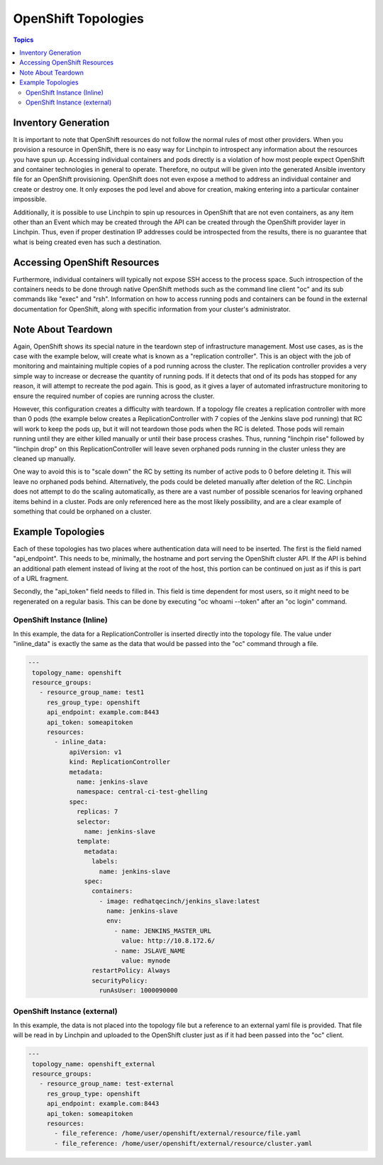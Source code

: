 OpenShift Topologies
====================

.. contents:: Topics

.. _openshift_topologies:

Inventory Generation
--------------------

It is important to note that OpenShift resources do not follow the normal rules
of most other providers. When you provision a resource in OpenShift, there is
no easy way for Linchpin to introspect any information about the resources you
have spun up. Accessing individual containers and pods directly is a violation
of how most people expect OpenShift and container technologies in general to
operate. Therefore, no output will be given into the generated Ansible
inventory file for an OpenShift provisioning. OpenShift does not even expose a
method to address an individual container and create or destroy one. It only
exposes the pod level and above for creation, making entering into a particular
container impossible.

Additionally, it is possible to use Linchpin to spin up resources in OpenShift
that are not even containers, as any item other than an Event which may be
created through the API can be created through the OpenShift provider layer
in Linchpin. Thus, even if proper destination IP addresses could be
introspected from the results, there is no guarantee that what is being created
even has such a destination.

Accessing OpenShift Resources
-----------------------------

Furthermore, individual containers will typically not expose SSH access to the
process space. Such introspection of the containers needs to be done through
native OpenShift methods such as the command line client "oc" and its sub
commands like "exec" and "rsh". Information on how to access running pods and
containers can be found in the external documentation for OpenShift, along with
specific information from your cluster's administrator.

Note About Teardown
-------------------

Again, OpenShift shows its special nature in the teardown step of
infrastructure management. Most use cases, as is the case with the example
below, will create what is known as a "replication controller". This is an
object with the job of monitoring and maintaining multiple copies of a pod
running across the cluster. The replication controller provides a very simple
way to increase or decrease the quantity of running pods. If it detects that
ond of its pods has stopped for any reason, it will attempt to recreate the
pod again. This is good, as it gives a layer of automated infrastructure
monitoring to ensure the required number of copies are running across the
cluster.

However, this configuration creates a difficulty with teardown. If a topology
file creates a replication controller with more than 0 pods (the example below
creates a ReplicationController with 7 copies of the Jenkins slave pod running)
that RC will work to keep the pods up, but it will not teardown those pods when
the RC is deleted. Those pods will remain running until they are either killed
manually or until their base process crashes. Thus, running "linchpin rise"
followed by "linchpin drop" on this ReplicationController will leave seven
orphaned pods running in the cluster unless they are cleaned up manually.

One way to avoid this is to "scale down" the RC by setting its number of
active pods to 0 before deleting it. This will leave no orphaned pods behind.
Alternatively, the pods could be deleted manually after deletion of the RC.
Linchpin does not attempt to do the scaling automatically, as there are a vast
number of possible scenarios for leaving orphaned items behind in a cluster.
Pods are only referenced here as the most likely possibility, and are a clear
example of something that could be orphaned on a cluster.

Example Topologies
------------------

Each of these topologies has two places where authentication data will need to
be inserted. The first is the field named "api_endpoint". This needs to be,
minimally, the hostname and port serving the OpenShift cluster API. If the
API is behind an additional path element instead of living at the root of the
host, this portion can be continued on just as if this is part of a URL
fragment.

Secondly, the "api_token" field needs to filled in. This field is time
dependent for most users, so it might need to be regenerated on a regular
basis. This can be done by executing "oc whoami --token" after an "oc login"
command.

OpenShift Instance (Inline)
```````````````````````````

In this example, the data for a ReplicationController is inserted directly
into the topology file. The value under "inline_data" is exactly the same
as the data that would be passed into the "oc" command through a file.

.. code-block:: yaml

   ---
    topology_name: openshift
    resource_groups:
      - resource_group_name: test1
        res_group_type: openshift
        api_endpoint: example.com:8443
        api_token: someapitoken
        resources:
          - inline_data:
              apiVersion: v1
              kind: ReplicationController
              metadata:
                name: jenkins-slave
                namespace: central-ci-test-ghelling
              spec:
                replicas: 7
                selector:
                  name: jenkins-slave
                template:
                  metadata:
                    labels:
                      name: jenkins-slave
                  spec:
                    containers:
                      - image: redhatqecinch/jenkins_slave:latest
                        name: jenkins-slave
                        env:
                          - name: JENKINS_MASTER_URL
                            value: http://10.8.172.6/
                          - name: JSLAVE_NAME
                            value: mynode
                    restartPolicy: Always
                    securityPolicy:
                      runAsUser: 1000090000

OpenShift Instance (external)
`````````````````````````````

In this example, the data is not placed into the topology file but a reference
to an external yaml file is provided. That file will be read in by Linchpin
and uploaded to the OpenShift cluster just as if it had been passed into the
"oc" client.

.. code-block:: yaml

   ---
    topology_name: openshift_external
    resource_groups:
      - resource_group_name: test-external
        res_group_type: openshift
        api_endpoint: example.com:8443
        api_token: someapitoken
        resources:
          - file_reference: /home/user/openshift/external/resource/file.yaml
          - file_reference: /home/user/openshift/external/resource/cluster.yaml
